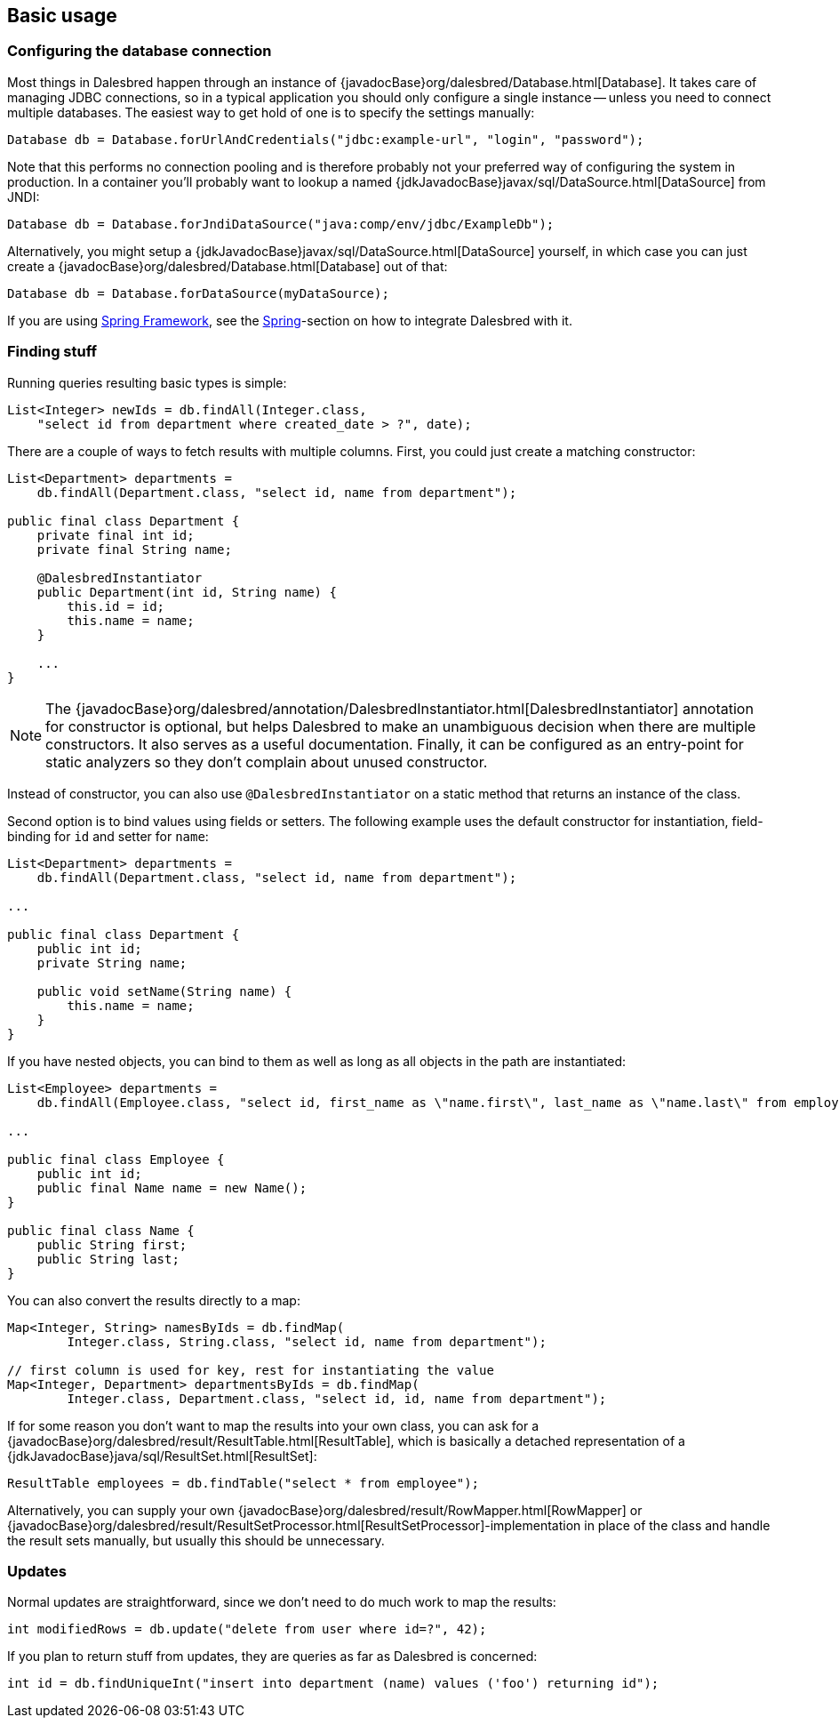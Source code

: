 == Basic usage

=== Configuring the database connection

Most things in Dalesbred happen through an instance of {javadocBase}org/dalesbred/Database.html[Database].
It takes care of managing JDBC connections, so in a typical application you should only configure a single instance --
unless you need to connect multiple databases. The easiest way to get hold of one is to specify the settings manually:

[source,java]
----
Database db = Database.forUrlAndCredentials("jdbc:example-url", "login", "password");
----

Note that this performs no connection pooling and is therefore probably not
your preferred way of configuring the system in production. In a container
you'll probably want to lookup a named {jdkJavadocBase}javax/sql/DataSource.html[DataSource] from JNDI:

[source,java]
----
Database db = Database.forJndiDataSource("java:comp/env/jdbc/ExampleDb");
----

Alternatively, you might setup a {jdkJavadocBase}javax/sql/DataSource.html[DataSource] yourself, in which case you can
just create a {javadocBase}org/dalesbred/Database.html[Database] out of that:

[source,java]
----
Database db = Database.forDataSource(myDataSource);
----

If you are using https://spring.io/projects/spring-framework[Spring Framework], see the
<<_spring,Spring>>-section on how to integrate Dalesbred with it.

=== Finding stuff

Running queries resulting basic types is simple:

[source,java]
----
List<Integer> newIds = db.findAll(Integer.class,
    "select id from department where created_date > ?", date);
----

There are a couple of ways to fetch results with multiple columns. First, you could just create a matching constructor:

[source,java]
----
List<Department> departments =
    db.findAll(Department.class, "select id, name from department");

public final class Department {
    private final int id;
    private final String name;

    @DalesbredInstantiator
    public Department(int id, String name) {
        this.id = id;
        this.name = name;
    }

    ...
}
----

NOTE: The {javadocBase}org/dalesbred/annotation/DalesbredInstantiator.html[DalesbredInstantiator] annotation for
constructor is optional, but helps Dalesbred to make an unambiguous decision when there are multiple constructors.
It also serves as a useful documentation. Finally, it can be configured as an entry-point for static analyzers so
they don't complain about unused constructor.

Instead of constructor, you can also use `@DalesbredInstantiator` on a static method that returns an instance of the
class.

Second option is to bind values using fields or setters. The following example uses  the default constructor for
instantiation, field-binding for `id` and setter for `name`:

[source,java]
----
List<Department> departments =
    db.findAll(Department.class, "select id, name from department");

...

public final class Department {
    public int id;
    private String name;

    public void setName(String name) {
        this.name = name;
    }
}
----

If you have nested objects, you can bind to them as well as long as all objects in the path are instantiated:

[source,java]
----
List<Employee> departments =
    db.findAll(Employee.class, "select id, first_name as \"name.first\", last_name as \"name.last\" from employee");

...

public final class Employee {
    public int id;
    public final Name name = new Name();
}

public final class Name {
    public String first;
    public String last;
}
----

You can also convert the results directly to a map:

[source,java]
----
Map<Integer, String> namesByIds = db.findMap(
        Integer.class, String.class, "select id, name from department");

// first column is used for key, rest for instantiating the value
Map<Integer, Department> departmentsByIds = db.findMap(
        Integer.class, Department.class, "select id, id, name from department");

----

If for some reason you don't want to map the results into your own class, you can ask for
a {javadocBase}org/dalesbred/result/ResultTable.html[ResultTable], which is basically a detached
representation of a {jdkJavadocBase}java/sql/ResultSet.html[ResultSet]:

[source,java]
----
ResultTable employees = db.findTable("select * from employee");
----

Alternatively, you can supply your own {javadocBase}org/dalesbred/result/RowMapper.html[RowMapper] or
{javadocBase}org/dalesbred/result/ResultSetProcessor.html[ResultSetProcessor]-implementation in place
of the class and handle the result sets manually, but usually this should be unnecessary.

=== Updates

Normal updates are straightforward, since we don't need to do much work to map the results:

[source,java]
----
int modifiedRows = db.update("delete from user where id=?", 42);
----

If you plan to return stuff from updates, they are queries as far as Dalesbred is concerned:

[source,java]
----
int id = db.findUniqueInt("insert into department (name) values ('foo') returning id");
----
